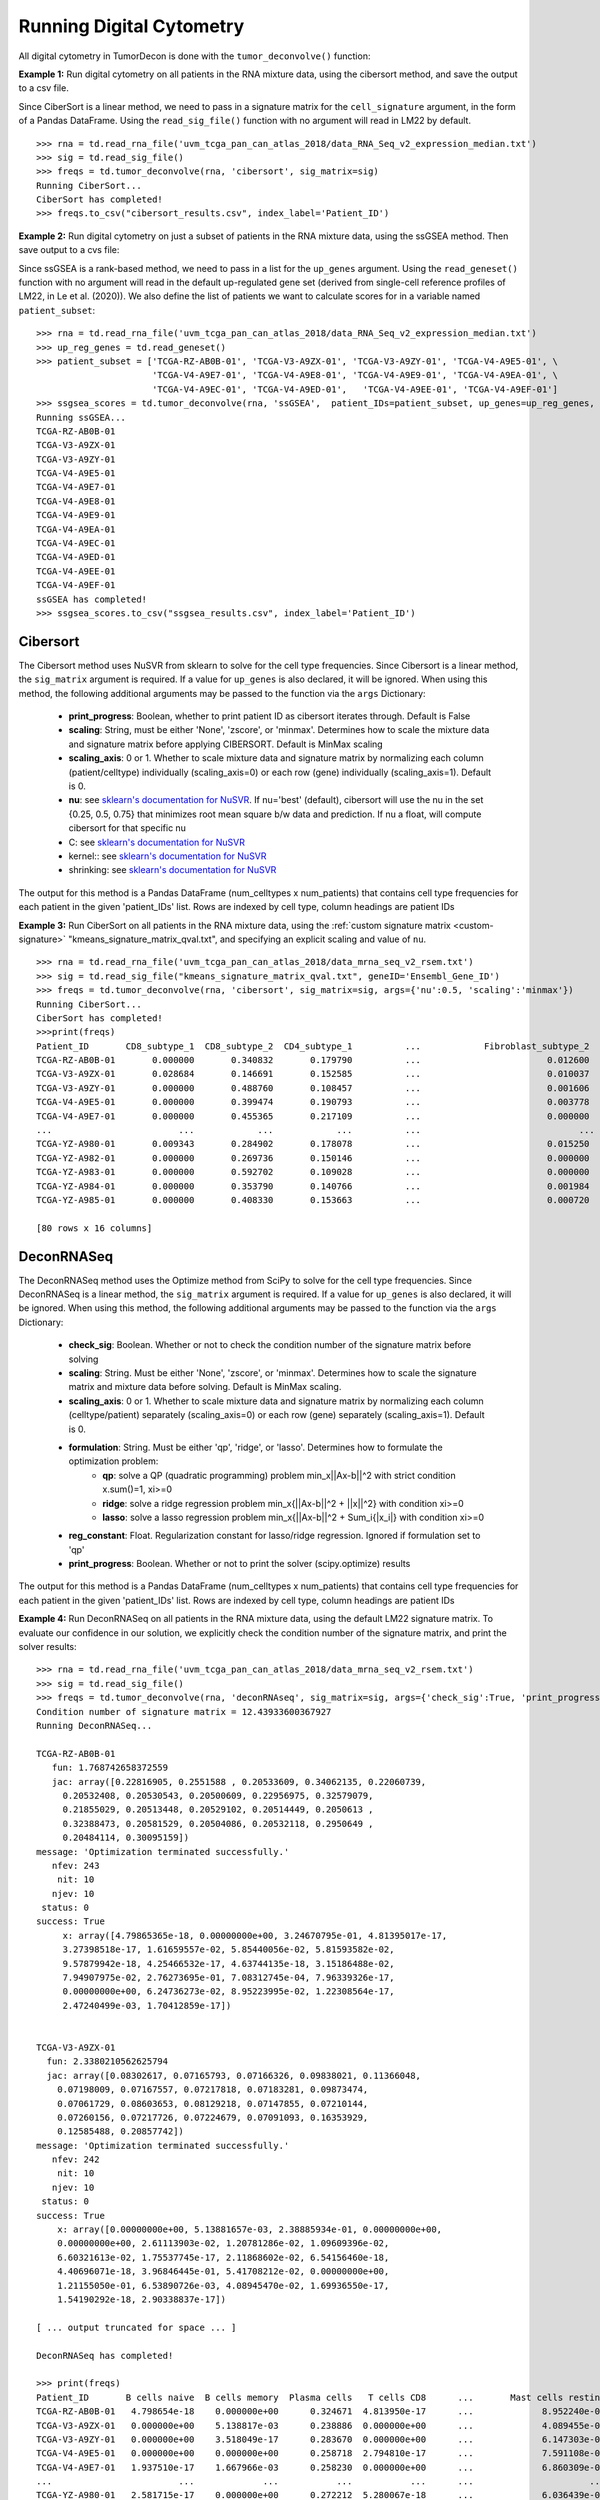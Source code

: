 .. highlight:: rst

Running Digital Cytometry
+++++++++++++++++++++++++

All digital cytometry in TumorDecon is done with the ``tumor_deconvolve()`` function:

.. function:: tumor_deconvolve (mixture_data, method, patient_IDs='ALL', sig_matrix=None, up_genes=None, down_genes=None, args={})

   Given a digital cytometry method, cell signature, and a mixture (RNA Sequence) dataset, return the estimated frequencies/ranks of each cell type in each patient.

   :param mixture_data: Pandas DataFrame of rna gene expression data. Rows are genes (indexed by 'Hugo_Symbol') and columns are patients
   :param method: Method for tumor deconvolution. Must be either 'CIBERSORT', 'DeconRNASeq', 'ssGSEA', or 'SingScore'
   :param patient_IDs: Either a list of patient IDs to run digital cytometry on, or the string 'ALL' (to run for all patients). The default is 'ALL'
   :param sig_matrix: Pandas DataFrame of signature gene expression values for given cell types. Rows are genes (indexed by 'Hugo_Symbol') and columns are cell types *** Required for 'CIBERSORT' and 'DeconRNASeq' methods *** (ignored for 'ssGSEA' and 'SingScore' methods)
   :param up_genes: Dictionary. Keys are cell types, vaues are a list of up-regulated genes (given by Hugo Symbol) for that cell type *** Required for 'ssGSEA' and 'SingScore' methods *** (ignored for 'CIBERSORT' and 'DeconRNASeq' methods)
   :param down_genes: Dictionary. Keys are cell types, vaues are a list of down-regulated genes (given by Hugo Symbol) for that cell type *** Optional for 'SingScore' method *** (ignored for 'CIBERSORT', 'DeconRNASeq', and 'ssGSEA' methods)
   :param args: Dictionary. Additional arguments to pass on to the given method. For a list of valid arguments for each method, see the subsections below.

   :return: Pandas DataFrame. Frequencies/scores for each specified patient and cell type in the signature matrix, as solved for using the specified method



**Example 1:** Run digital cytometry on all patients in the RNA mixture data, using the cibersort method, and save the output to a csv file.

Since CiberSort is a linear method, we need to pass in a signature matrix for the ``cell_signature`` argument, in the form of a Pandas DataFrame. Using the ``read_sig_file()`` function with no argument will read in LM22 by default. ::

  >>> rna = td.read_rna_file('uvm_tcga_pan_can_atlas_2018/data_RNA_Seq_v2_expression_median.txt')
  >>> sig = td.read_sig_file()
  >>> freqs = td.tumor_deconvolve(rna, 'cibersort', sig_matrix=sig)
  Running CiberSort...
  CiberSort has completed!
  >>> freqs.to_csv("cibersort_results.csv", index_label='Patient_ID')

**Example 2:** Run digital cytometry on just a subset of patients in the RNA mixture data, using the ssGSEA method. Then save output to a cvs file:

Since ssGSEA is a rank-based method, we need to pass in a list for the ``up_genes`` argument. Using the ``read_geneset()`` function with no argument will read in the default up-regulated gene set (derived from single-cell reference profiles of LM22, in Le et al. (2020)). We also define the list of patients we want to calculate scores for in a variable named ``patient_subset``::

  >>> rna = td.read_rna_file('uvm_tcga_pan_can_atlas_2018/data_RNA_Seq_v2_expression_median.txt')
  >>> up_reg_genes = td.read_geneset()
  >>> patient_subset = ['TCGA-RZ-AB0B-01', 'TCGA-V3-A9ZX-01', 'TCGA-V3-A9ZY-01', 'TCGA-V4-A9E5-01', \
                        'TCGA-V4-A9E7-01', 'TCGA-V4-A9E8-01', 'TCGA-V4-A9E9-01', 'TCGA-V4-A9EA-01', \
                        'TCGA-V4-A9EC-01', 'TCGA-V4-A9ED-01',	'TCGA-V4-A9EE-01', 'TCGA-V4-A9EF-01']
  >>> ssgsea_scores = td.tumor_deconvolve(rna, 'ssGSEA',  patient_IDs=patient_subset, up_genes=up_reg_genes, args={'print_progress':True})
  Running ssGSEA...
  TCGA-RZ-AB0B-01
  TCGA-V3-A9ZX-01
  TCGA-V3-A9ZY-01
  TCGA-V4-A9E5-01
  TCGA-V4-A9E7-01
  TCGA-V4-A9E8-01
  TCGA-V4-A9E9-01
  TCGA-V4-A9EA-01
  TCGA-V4-A9EC-01
  TCGA-V4-A9ED-01
  TCGA-V4-A9EE-01
  TCGA-V4-A9EF-01
  ssGSEA has completed!
  >>> ssgsea_scores.to_csv("ssgsea_results.csv", index_label='Patient_ID')



Cibersort
*********

The Cibersort method uses NuSVR from sklearn to solve for the cell type frequencies. Since Cibersort is a linear method, the ``sig_matrix`` argument is required. If a value for ``up_genes`` is also declared, it will be ignored. When using this method, the following additional arguments may be passed to the function via the ``args`` Dictionary:

  - **print_progress**: Boolean, whether to print patient ID as cibersort iterates through. Default is False
  - **scaling**: String, must be either 'None', 'zscore', or 'minmax'. Determines how to scale the mixture data and signature matrix before applying CIBERSORT. Default is MinMax scaling
  - **scaling_axis**: 0 or 1. Whether to scale mixture data and signature matrix by normalizing each column (patient/celltype) individually (scaling_axis=0) or each row (gene) individually (scaling_axis=1). Default is 0.
  - **nu**: see `sklearn's documentation for NuSVR <https://scikit-learn.org/stable/modules/generated/sklearn.svm.NuSVR.html>`_. If nu='best' (default), cibersort will use the nu in the set {0.25, 0.5, 0.75} that minimizes root mean square b/w data and prediction. If nu a float, will compute cibersort for that specific nu
  - C: see `sklearn's documentation for NuSVR <https://scikit-learn.org/stable/modules/generated/sklearn.svm.NuSVR.html>`_
  - kernel:: see `sklearn's documentation for NuSVR <https://scikit-learn.org/stable/modules/generated/sklearn.svm.NuSVR.html>`_
  - shrinking: see `sklearn's documentation for NuSVR <https://scikit-learn.org/stable/modules/generated/sklearn.svm.NuSVR.html>`_

The output for this method is a Pandas DataFrame (num_celltypes x num_patients) that contains cell type frequencies for each patient in the given 'patient_IDs' list. Rows are indexed by cell type, column headings are patient IDs

**Example 3:** Run CiberSort on all patients in the RNA mixture data, using the :ref:`custom signature matrix <custom-signature>` "kmeans_signature_matrix_qval.txt", and specifying an explicit scaling and value of ``nu``. ::

  >>> rna = td.read_rna_file('uvm_tcga_pan_can_atlas_2018/data_mrna_seq_v2_rsem.txt')
  >>> sig = td.read_sig_file("kmeans_signature_matrix_qval.txt", geneID='Ensembl_Gene_ID')
  >>> freqs = td.tumor_deconvolve(rna, 'cibersort', sig_matrix=sig, args={'nu':0.5, 'scaling':'minmax'})
  Running CiberSort...
  CiberSort has completed!
  >>>print(freqs)
  Patient_ID       CD8_subtype_1  CD8_subtype_2  CD4_subtype_1          ...            Fibroblast_subtype_2  Neutrophils_subtype_1  Neutrophils_subtype_2
  TCGA-RZ-AB0B-01       0.000000       0.340832       0.179790          ...                        0.012600               0.000000               0.000436
  TCGA-V3-A9ZX-01       0.028684       0.146691       0.152585          ...                        0.010037               0.000000               0.006936
  TCGA-V3-A9ZY-01       0.000000       0.488760       0.108457          ...                        0.001606               0.000000               0.000814
  TCGA-V4-A9E5-01       0.000000       0.399474       0.190793          ...                        0.003778               0.000000               0.000999
  TCGA-V4-A9E7-01       0.000000       0.455365       0.217109          ...                        0.000000               0.000228               0.000000
  ...                        ...            ...            ...          ...                              ...                   ...                    ...                    ...
  TCGA-YZ-A980-01       0.009343       0.284902       0.178078          ...                        0.015250               0.000000               0.000000
  TCGA-YZ-A982-01       0.000000       0.269736       0.150146          ...                        0.000000               0.000000               0.006947
  TCGA-YZ-A983-01       0.000000       0.592702       0.109028          ...                        0.000000               0.000000               0.002387
  TCGA-YZ-A984-01       0.000000       0.353790       0.140766          ...                        0.001984               0.011312               0.000000
  TCGA-YZ-A985-01       0.000000       0.408330       0.153663          ...                        0.000720               0.000000               0.003510

  [80 rows x 16 columns]

DeconRNASeq
***********

The DeconRNASeq method uses the Optimize method from SciPy to solve for the cell type frequencies. Since DeconRNASeq is a linear method, the ``sig_matrix`` argument is required. If a value for ``up_genes`` is also declared, it will be ignored. When using this method, the following additional arguments may be passed to the function via the ``args`` Dictionary:

  - **check_sig**: Boolean. Whether or not to check the condition number of the signature matrix before solving
  - **scaling**: String. Must be either 'None', 'zscore', or 'minmax'. Determines how to scale the signature matrix and mixture data before solving. Default is MinMax scaling.
  - **scaling_axis**: 0 or 1. Whether to scale mixture data and signature matrix by normalizing each column (celltype/patient) separately (scaling_axis=0) or each row (gene) separately (scaling_axis=1). Default is 0.
  - **formulation**: String. Must be either 'qp', 'ridge', or 'lasso'. Determines how to formulate the optimization problem:
          - **qp**: solve a QP (quadratic programming) problem min_x||Ax-b||^2 with strict condition x.sum()=1, xi>=0
          - **ridge**: solve a ridge regression problem min_x{||Ax-b||^2 + ||x||^2} with condition xi>=0
          - **lasso**: solve a lasso regression problem min_x{||Ax-b||^2 + Sum_i{|x_i|} with condition xi>=0
  - **reg_constant**: Float. Regularization constant for lasso/ridge regression. Ignored if formulation set to 'qp'
  - **print_progress**: Boolean. Whether or not to print the solver (scipy.optimize) results

The output for this method is a Pandas DataFrame (num_celltypes x num_patients) that contains cell type frequencies for each patient in the given 'patient_IDs' list. Rows are indexed by cell type, column headings are patient IDs

**Example 4:** Run DeconRNASeq on all patients in the RNA mixture data, using the default LM22 signature matrix. To evaluate our confidence in our solution, we explicitly check the condition number of the signature matrix, and print the solver results: ::

  >>> rna = td.read_rna_file('uvm_tcga_pan_can_atlas_2018/data_mrna_seq_v2_rsem.txt')
  >>> sig = td.read_sig_file()
  >>> freqs = td.tumor_deconvolve(rna, 'deconRNAseq', sig_matrix=sig, args={'check_sig':True, 'print_progress':True})
  Condition number of signature matrix = 12.43933600367927
  Running DeconRNASeq...

  TCGA-RZ-AB0B-01
     fun: 1.768742658372559
     jac: array([0.22816905, 0.2551588 , 0.20533609, 0.34062135, 0.22060739,
       0.20532408, 0.20530543, 0.20500609, 0.22956975, 0.32579079,
       0.21855029, 0.20513448, 0.20529102, 0.20514449, 0.2050613 ,
       0.32388473, 0.20581529, 0.20504086, 0.20532118, 0.2950649 ,
       0.20484114, 0.30095159])
  message: 'Optimization terminated successfully.'
     nfev: 243
      nit: 10
     njev: 10
   status: 0
  success: True
       x: array([4.79865365e-18, 0.00000000e+00, 3.24670795e-01, 4.81395017e-17,
       3.27398518e-17, 1.61659557e-02, 5.85440056e-02, 5.81593582e-02,
       9.57879942e-18, 4.25466532e-17, 4.63744135e-18, 3.15186488e-02,
       7.94907975e-02, 2.76273695e-01, 7.08312745e-04, 7.96339326e-17,
       0.00000000e+00, 6.24736273e-02, 8.95223995e-02, 1.22308564e-17,
       2.47240499e-03, 1.70412859e-17])


  TCGA-V3-A9ZX-01
    fun: 2.3380210562625794
    jac: array([0.08302617, 0.07165793, 0.07166326, 0.09838021, 0.11366048,
      0.07198009, 0.07167557, 0.07217818, 0.07183281, 0.09873474,
      0.07061729, 0.08603653, 0.08129218, 0.07147855, 0.07210144,
      0.07260156, 0.07217726, 0.07224679, 0.07091093, 0.16353929,
      0.12585488, 0.20857742])
  message: 'Optimization terminated successfully.'
     nfev: 242
      nit: 10
     njev: 10
   status: 0
  success: True
      x: array([0.00000000e+00, 5.13881657e-03, 2.38885934e-01, 0.00000000e+00,
      0.00000000e+00, 2.61113903e-02, 1.20781286e-02, 1.09609396e-02,
      6.60321613e-02, 1.75537745e-17, 2.11868602e-02, 6.54156460e-18,
      4.40696071e-18, 3.96846445e-01, 5.41708212e-02, 0.00000000e+00,
      1.21155050e-01, 6.53890726e-03, 4.08945470e-02, 1.69936550e-17,
      1.54190292e-18, 2.90338837e-17])

  [ ... output truncated for space ... ]

  DeconRNASeq has completed!

  >>> print(freqs)
  Patient_ID       B cells naive  B cells memory  Plasma cells   T cells CD8      ...       Mast cells resting  Mast cells activated   Eosinophils   Neutrophils
  TCGA-RZ-AB0B-01   4.798654e-18    0.000000e+00      0.324671  4.813950e-17      ...             8.952240e-02          1.223086e-17  2.472405e-03  1.704129e-17
  TCGA-V3-A9ZX-01   0.000000e+00    5.138817e-03      0.238886  0.000000e+00      ...             4.089455e-02          1.699366e-17  1.541903e-18  2.903388e-17
  TCGA-V3-A9ZY-01   0.000000e+00    3.518049e-17      0.283670  0.000000e+00      ...             6.147303e-02          0.000000e+00  2.351062e-18  0.000000e+00
  TCGA-V4-A9E5-01   0.000000e+00    0.000000e+00      0.258718  2.794810e-17      ...             7.591108e-02          0.000000e+00  3.969250e-18  1.350584e-17
  TCGA-V4-A9E7-01   1.937510e-17    1.667966e-03      0.258230  0.000000e+00      ...             6.860309e-02          7.706740e-18  4.057952e-18  2.948868e-17
  ...                        ...             ...           ...           ...      ...                      ...                   ...           ...           ...
  TCGA-YZ-A980-01   2.581715e-17    0.000000e+00      0.272212  5.280067e-18      ...             6.036439e-02          0.000000e+00  0.000000e+00  0.000000e+00
  TCGA-YZ-A982-01   1.078221e-17    3.272811e-18      0.283501  6.271637e-17      ...             8.536993e-02          0.000000e+00  0.000000e+00  4.242467e-17
  TCGA-YZ-A983-01   4.291653e-03    0.000000e+00      0.320183  0.000000e+00      ...             8.946226e-02          5.102526e-18  9.125998e-03  0.000000e+00
  TCGA-YZ-A984-01   1.928266e-17    2.356858e-03      0.258814  5.212959e-18      ...             6.631310e-02          3.597047e-17  7.543348e-18  0.000000e+00
  TCGA-YZ-A985-01   0.000000e+00    1.442125e-02      0.309380  9.133074e-17      ...             5.799046e-02          2.838456e-17  0.000000e+00  0.000000e+00

  [80 rows x 22 columns]


ssGSEA
******

Since ssGSEA is a rank-based method, the ``up_genes`` argument is required. If a value for ``sig_matrix`` is also declared, it will be ignored. When using this method, the following additional arguments may be passed to the function via the ``args`` Dictionary:

  - **print_progress**: Boolean. Whether to print patient ID as ssGSEA iterates through. Default is False
  - **alpha**: Float. Weight used in ssGSEA method. Default is 1.0
  - **ties_method**: Describes how to treat ties in rankings. See pandas.DataFrame.rank() for list of valid options.
  - **norm**: Boolean. Whether to normalize enrichment scores by using the entire data set, as indicated by Barbie et al., 2009, online methods, pg. 2. Default is False.

The output for this method is a Pandas DataFrame (num_celltypes x num_patients) that contains ssGSEA enrichment scores for each cell type declared in 'up_genes' dictionary, for each patient in the given 'patient_IDs' list. Rows are indexed by cell type, column headings are patient IDs

**Example 5:** Run ssGSEA on 5 individual patients in the RNA mixture data, using the default gene set derived from LM22 and alpha = 0.5, and then normalize the results ::

  >>> rna = td.read_rna_file('uvm_tcga_pan_can_atlas_2018/data_mrna_seq_v2_rsem.txt')
  >>> up_reg_genes = td.read_geneset()
  >>> patient_subset = ['TCGA-RZ-AB0B-01', 'TCGA-V3-A9ZX-01', 'TCGA-V3-A9ZY-01', 'TCGA-V4-A9E5-01', 'TCGA-V4-A9E7-01', 'TCGA-V4-A9E8-01', 'TCGA-V4-A9E9-01', 'TCGA-V4-A9EA-01']
  >>> ssgsea_scores = td.tumor_deconvolve(rna, 'ssGSEA',  patient_IDs=patient_subset, up_genes=up_reg_genes, args={'alpha':0.5, 'norm':True})
  Running ssGSEA...
  ssGSEA has completed!
  >>>> print(ssgsea_scores)
  Patient_ID       B cells naive  B cells memory  Plasma cells  T cells CD8     ...       Mast cells resting  Mast cells activated  Eosinophils  Neutrophils
  TCGA-RZ-AB0B-01       0.327240        0.249076      0.986881     0.326747     ...                 0.735592              0.490964     0.558033     0.435243
  TCGA-V3-A9ZX-01       0.276838        0.220086      0.982511     0.405832     ...                 0.681473              0.527347     0.565607     0.481490
  TCGA-V3-A9ZY-01       0.291156        0.239979      0.898351     0.489769     ...                 0.646602              0.451504     0.532254     0.477449
  TCGA-V4-A9E5-01       0.279829        0.238470      0.888191     0.521628     ...                 0.619921              0.447962     0.506716     0.467605
  TCGA-V4-A9E7-01       0.318732        0.155308      0.946145     0.452830     ...                 0.671831              0.468233     0.485592     0.453880
  TCGA-V4-A9E8-01       0.263715        0.196422      0.955722     0.547990     ...                 0.608545              0.456964     0.473649     0.514065
  TCGA-V4-A9E9-01       0.316531        0.217946      0.912949     0.542386     ...                 0.585311              0.455807     0.461873     0.447807
  TCGA-V4-A9EA-01       0.382925        0.229779      0.855658     0.572038     ...                 0.583329              0.438876     0.458896     0.458504

  [8 rows x 22 columns]


SingScore
*********

Since SingScore is a rank-based method, the ``up_genes`` argument is required. If a value for ``sig_matrix`` is also declared, it will be ignored.

If both the ``down_genes`` and ``up_genes`` arguments are defined, the ``tumor_deconvolve()`` function will run PySingScore's implementation of bidirectional singscore. If only ``up_genes`` is defined, it will run PySingScore's implementation of unidirectional singscore.

The output for this method is a Pandas DataFrame (num_celltypes x num_patients) that contains SingScore scores for each cell type declared in 'up_genes' dictionary, for each patient in the given 'patient_IDs' list. Rows are indexed by cell type, column headings are patient IDs

**Example 6:** Run both unidirectional and bidirectional SingScore using the default Gene Sets. To derive a down-regulated gene set, we use the ``td.find_up_down_genes_from_sig()`` function (see :ref:`Creating Gene Sets <creating-gene-set>`). We will create this gene set from the LM6 signature matrix, which is included in the package: ::

  >>> rna = td.read_rna_file('uvm_tcga_pan_can_atlas_2018/data_mrna_seq_v2_rsem.txt')
  >>> LM6 = td.read_sig_file('LM6.txt')
  >>> up_genes_LM6, down_genes_LM6 = td.find_up_down_genes_from_sig(LM6, down_cutoff=0.4, up_cutoff=4.0)

  >>> singscore_unidirectional = td.tumor_deconvolve(rna, 'singscore', up_genes=up_genes_LM6)
  Running SingScore...
  SingScore has completed!
  >>> print(singscore_unidirectional)
                    B cells  CD8 T cells  CD4 T cells  NK cells  Monocytes  Neutrophils
  Patient_ID
  TCGA-RZ-AB0B-01 -0.040879    -0.042245    -0.015696 -0.068842  -0.004216    -0.067957
  TCGA-V3-A9ZX-01 -0.016157     0.006778     0.025657 -0.024595   0.040129    -0.035982
  TCGA-V3-A9ZY-01 -0.047875    -0.054082    -0.005818 -0.085125   0.007932    -0.061282
  TCGA-V4-A9E5-01 -0.053520    -0.070746    -0.033882 -0.102350   0.001286    -0.067848
  TCGA-V4-A9E7-01 -0.077335    -0.070958    -0.043286 -0.098458  -0.035024    -0.090904
  ...                   ...          ...          ...       ...        ...          ...
  TCGA-YZ-A980-01 -0.027205    -0.025515     0.020872 -0.041668   0.000913    -0.065293
  TCGA-YZ-A982-01 -0.061571    -0.051486    -0.021256 -0.073456   0.018704    -0.058435
  TCGA-YZ-A983-01 -0.058798    -0.065018    -0.035282 -0.082523  -0.006307    -0.065574
  TCGA-YZ-A984-01 -0.068884    -0.046064    -0.007893 -0.079870  -0.008476    -0.075183
  TCGA-YZ-A985-01 -0.072839    -0.054141    -0.018756 -0.089481  -0.011167    -0.081205

  [80 rows x 6 columns]

  >>> singscore_bidirectional = td.tumor_deconvolve(rna, 'singscore', up_genes=up_genes_LM6, down_genes=down_genes_LM6)
  Running SingScore...
  SingScore has completed!
  >>> print(singscore_bidirectional)
                    B cells  CD8 T cells  CD4 T cells  NK cells  Monocytes  Neutrophils
  Patient_ID
  TCGA-RZ-AB0B-01  0.478281     0.489102     0.489548  0.485272   0.489559     0.484873
  TCGA-V3-A9ZX-01  0.488396     0.496139     0.495398  0.494335   0.491098     0.485794
  TCGA-V3-A9ZY-01  0.463718     0.468867     0.474098  0.466825   0.482648     0.472018
  TCGA-V4-A9E5-01  0.459967     0.460788     0.466172  0.457230   0.478536     0.463606
  TCGA-V4-A9E7-01  0.457835     0.465507     0.465669  0.463028   0.479901     0.471592
  ...                   ...          ...          ...       ...        ...          ...
  TCGA-YZ-A980-01  0.485412     0.491924     0.493563  0.491461   0.495019     0.491583
  TCGA-YZ-A982-01  0.455890     0.470598     0.471025  0.475132   0.484155     0.469897
  TCGA-YZ-A983-01  0.470838     0.479412     0.478998  0.482687   0.488062     0.481390
  TCGA-YZ-A984-01  0.460155     0.471427     0.473025  0.463111   0.480844     0.466355
  TCGA-YZ-A985-01  0.443784     0.463111     0.467764  0.459697   0.470359     0.456920

  [80 rows x 6 columns]
